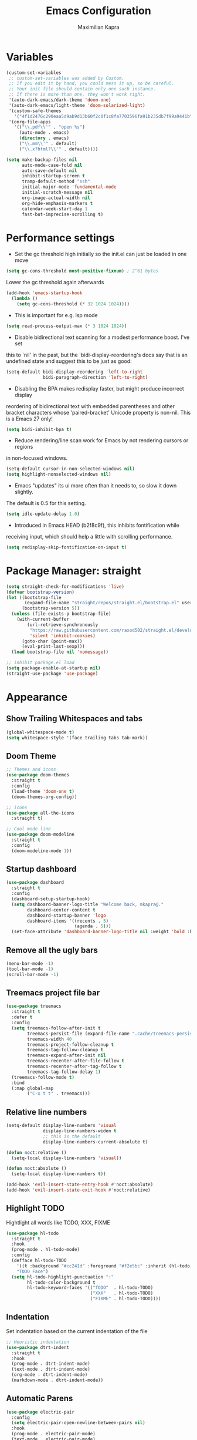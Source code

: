 # ~/.emacs.d/configuration.org

#+TITLE: Emacs Configuration
#+AUTHOR: Maximilian Kapra
#+OPTIONS: toc:nil num:nil

* Variables
#+begin_src emacs-lisp
(custom-set-variables
 ;; custom-set-variables was added by Custom.
 ;; If you edit it by hand, you could mess it up, so be careful.
 ;; Your init file should contain only one such instance.
 ;; If there is more than one, they won't work right.
 '(auto-dark-emacs/dark-theme 'doom-one)
 '(auto-dark-emacs/light-theme 'doom-solarized-light)
 '(custom-safe-themes
   '("4f1d2476c290eaa5d9ab9d13b60f2c0f1c8fa7703596fa91b235db7f99a9441b" default))
 '(onrg-file-apps
   '(("\\.pdf\\'" . "open %s")
     (auto-mode . emacs)
     (directory . emacs)
     ("\\.mm\\'" . default)
     ("\\.x?html?\\'" . default))))
#+end_src

#+begin_src emacs-lisp
(setq make-backup-files nil
      auto-mode-case-fold nil
      auto-save-default nil
      inhibit-startup-screen t
      tramp-default-method "ssh"
      initial-major-mode 'fundamental-mode
      initial-scratch-message nil
      org-image-actual-width nil
      org-hide-emphasis-markers t
      calendar-week-start-day 1
      fast-but-imprecise-scrolling t)
#+end_src

* Performance settings
- Set the gc threshold high initially so the init.el can just be loaded in one move
#+begin_src emacs-lisp
(setq gc-cons-threshold most-positive-fixnum) ; 2^61 bytes
#+end_src
Lower the gc threshold again afterwards
#+begin_src emacs-lisp
(add-hook 'emacs-startup-hook
  (lambda ()
    (setq gc-cons-threshold (* 32 1024 1024))))
#+end_src

- This is important for e.g. lsp mode
#+begin_src emacs-lisp
(setq read-process-output-max (* 3 1024 1024))
#+end_src

- Disable bidirectional text scanning for a modest performance boost. I've set
this to `nil' in the past, but the `bidi-display-reordering's docs say that
is an undefined state and suggest this to be just as good:
#+begin_src emacs-lisp
(setq-default bidi-display-reordering 'left-to-right
              bidi-paragraph-direction 'left-to-right)
#+end_src

- Disabling the BPA makes redisplay faster, but might produce incorrect display
reordering of bidirectional text with embedded parentheses and other bracket
characters whose 'paired-bracket' Unicode property is non-nil.
This is a Emacs 27 only!
#+begin_src emacs-lisp
(setq bidi-inhibit-bpa t)
#+end_src

- Reduce rendering/line scan work for Emacs by not rendering cursors or regions
in non-focused windows.
#+begin_src emacs-lisp
(setq-default cursor-in-non-selected-windows nil)
(setq highlight-nonselected-windows nil)
#+end_src

- Emacs "updates" its ui more often than it needs to, so slow it down slightly.
The default is 0.5 for this setting.
#+begin_src emacs-lisp
(setq idle-update-delay 1.0)
#+end_src

- Introduced in Emacs HEAD (b2f8c9f), this inhibits fontification while
receiving input, which should help a little with scrolling performance.
#+begin_src emacs-lisp
(setq redisplay-skip-fontification-on-input t)
#+end_src

* Package Manager: straight
#+begin_src emacs-lisp
(setq straight-check-for-modifications 'live)
(defvar bootstrap-version)
(let ((bootstrap-file
       (expand-file-name "straight/repos/straight.el/bootstrap.el" user-emacs-directory))
      (bootstrap-version 5))
  (unless (file-exists-p bootstrap-file)
    (with-current-buffer
        (url-retrieve-synchronously
         "https://raw.githubusercontent.com/raxod502/straight.el/develop/install.el"
         'silent 'inhibit-cookies)
      (goto-char (point-max))
      (eval-print-last-sexp)))
  (load bootstrap-file nil 'nomessage))

;; inhibit package.el load
(setq package-enable-at-startup nil)
(straight-use-package 'use-package)
#+end_src

* Appearance
** Show Trailing Whitespaces and tabs
#+begin_src emacs-lisp
(global-whitespace-mode t)
(setq whitespace-style '(face trailing tabs tab-mark))
#+end_src

** Doom Theme
#+begin_src emacs-lisp
;; Themes and icons
(use-package doom-themes
  :straight t
  :config
  (load-theme 'doom-one t)
  (doom-themes-org-config))

;; icons
(use-package all-the-icons
  :straight t)

;; Cool mode line
(use-package doom-modeline
  :straight t
  :config
  (doom-modeline-mode 1))
#+end_src

** Startup dashboard
#+begin_src emacs-lisp
(use-package dashboard
  :straight t
  :config
  (dashboard-setup-startup-hook)
  (setq dashboard-banner-logo-title "Welcome back, mkapra@."
        dashboard-center-content t
        dashboard-startup-banner 'logo
        dashboard-items '((recents . 5)
                          (agenda . 5)))
  (set-face-attribute 'dashboard-banner-logo-title nil :weight 'bold :height 1.5 :inherit 'default))
#+end_src

** Remove all the ugly bars
#+begin_src emacs-lisp
(menu-bar-mode -1)
(tool-bar-mode -1)
(scroll-bar-mode -1)
#+end_src

** Treemacs project file bar
#+begin_src emacs-lisp
(use-package treemacs
  :straight t
  :defer t
  :config
  (setq treemacs-follow-after-init t
        treemacs-persist-file (expand-file-name ".cache/treemacs-persist" user-emacs-directory)
        treemacs-width 40
        treemacs-project-follow-cleanup t
        treemacs-tag-follow-cleanup t
        treemacs-expand-after-init nil
        treemacs-recenter-after-file-follow t
        treemacs-recenter-after-tag-follow t
        treemacs-tag-follow-delay 1)
  (treemacs-follow-mode t)
  :bind
  (:map global-map
        ("C-x t t" . treemacs)))
#+end_src

** Relative line numbers
#+begin_src emacs-lisp
(setq-default display-line-numbers 'visual
              display-line-numbers-widen t
              ;; this is the default
              display-line-numbers-current-absolute t)

(defun noct:relative ()
  (setq-local display-line-numbers 'visual))

(defun noct:absolute ()
  (setq-local display-line-numbers t))

(add-hook 'evil-insert-state-entry-hook #'noct:absolute)
(add-hook 'evil-insert-state-exit-hook #'noct:relative)
#+end_src

** Highlight TODO
Hightlight all words like TODO, XXX, FIXME

#+begin_src emacs-lisp
(use-package hl-todo
  :straight t
  :hook
  (prog-mode . hl-todo-mode)
  :config
  (defface hl-todo-TODO
    '((t :background "#cc241d" :foreground "#f2e5bc" :inherit (hl-todo)))
    "TODO Face")
  (setq hl-todo-highlight-punctuation ":"
        hl-todo-color-background t
        hl-todo-keyword-faces '(("TODO"  . hl-todo-TODO)
                                ("XXX"   . hl-todo-TODO)
                                ("FIXME" . hl-todo-TODO))))
#+end_src

** Indentation
Set indentation based on the current indentation of the file
#+begin_src emacs-lisp
;; Heuristic indentation
(use-package dtrt-indent
  :straight t
  :hook
  (prog-mode . dtrt-indent-mode)
  (text-mode . dtrt-indent-mode)
  (org-mode . dtrt-indent-mode)
  (markdown-mode . dtrt-indent-mode))
#+end_src

** Automatic Parens
#+begin_src emacs-lisp
(use-package electric-pair
  :config
  (setq electric-pair-open-newline-between-pairs nil)
  :hook
  (prog-mode . electric-pair-mode)
  (text-mode . electric-pair-mode)
  (org-mode . electric-pair-mode)
  (markdown-mode . electric-pair-mode))
#+end_src

** Prettify symbols
Replaces specified text snippets with a symbol (e.g. lambda)
#+begin_src emacs-lisp
(global-prettify-symbols-mode 1)
#+end_src

* Org Mode
** General Settings
#+begin_src emacs-lisp
(use-package org
  :straight t
  :config
  (setq org-format-latex-options (plist-put org-format-latex-options :scale 1.5)
        org-image-actual-width nil
        org-agenda-files (quote ("~/org"))
        org-directory "~/org"
        org-latex-listings 'minted
        org-latex-packages-alist '(("" "minted"))
        org-latex-pdf-process
        '("pdflatex -shell-escape -interaction nonstopmode -output-directory %o %f"
          "pdflatex -shell-escape -interaction nonstopmode -output-directory %o %f"
          "pdflatex -shell-escape -interaction nonstopmode -output-directory %o %f"))
  (org-babel-do-load-languages 'org-babel-load-languages '((python . t)
                                                           (shell . t)
                                                           (C . t)
                                                           (ruby . t)
                                                           (dot . t)))
  (setq org-todo-keywords '((sequence "TODO" "PROGRESS" "REVIEW" "|" "DONE"))
	org-log-done 'time
	org-capture-templates
	(quote (("r" "test" entry (file "~/org/test.org") "* TODO %?\n")))
        org-edit-src-content-indentation 0)
  :hook
  (org-mode . (lambda () (electric-indent-local-mode -1)))
  (org-mode . org-indent-mode)) ;; virtual spaces
#+end_src

** Bullets
Replace the asterisk with bullets

#+begin_src emacs-lisp
;; fancy bullets for org
(use-package org-bullets
  :straight t
  :after org
  :hook
  (org-mode . org-bullets-mode)
  :custom
  (org-bullets-bullet-list '("◉" "○" "●" "○" "●" "○" "●")))
#+end_src

** Snippets
#+begin_src emacs-lisp
;; Snippets
(use-package yasnippet
  :straight t
  :init
  :bind (:map yas-minor-mode-map
              ("C-o" . yas-expand))
  :hook (org-mode . yas-minor-mode))

(use-package yasnippet-snippets
  :straight (yasnippet-snippets :type git :host github :repo "AndreaCrotti/yasnippet-snippets")
  :after yasnippet)
#+end_src

** Commenting for a single line
#+begin_src emacs-lisp
(defun toggle-comment-on-line ()
  "comment or uncomment current line"
  (interactive)
  (comment-or-uncomment-region (line-beginning-position) (line-end-position)))

(global-set-key [(control ?c) (control ?\/)] 'toggle-comment-on-line)
#+end_src

* Language settings
** Code Folding
#+begin_src emacs-lisp
;; Fold for code
(use-package yafolding
  :straight t
  :hook (ruby-mode . yafolding-mode))
#+end_src

** Ruby
#+begin_src emacs-lisp
;; Run ruby code
(use-package inf-ruby
  :straight t)
#+end_src

* Local configuration
If there is a local configuration file: source it
#+begin_src emacs-lisp
(when (file-exists-p "~/.emacs.d/local.el")
  (message "Loading ~/.emacs.d/local.el")
  (load-file "~/.emacs.d/local.el"))
#+end_src

